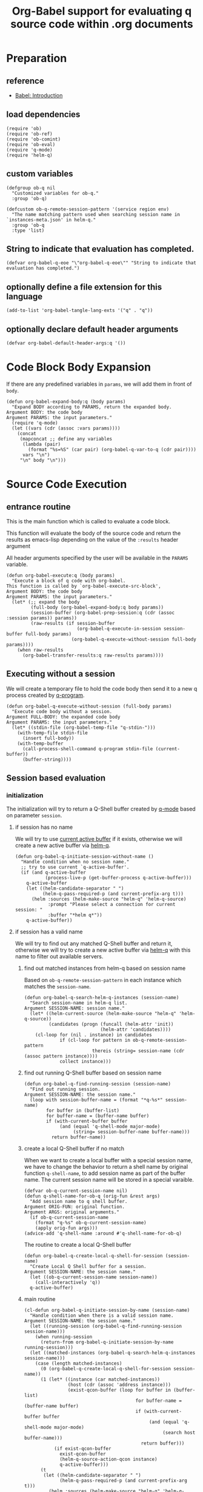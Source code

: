 # -*- encoding:utf-8 Mode: POLY-ORG; org-src-preserve-indentation: t; -*- ---
#+TITLE: Org-Babel support for evaluating q source code within .org documents
#+OPTIONS: toc:2
#+Startup: noindent
#+LATEX_HEADER: % copied from lstlang1.sty, to add new language support to Emacs Lisp.
#+LATEX_HEADER: \lstdefinelanguage{elisp}[]{lisp} {}
#+LATEX_HEADER: \lstloadlanguages{elisp}
#+PROPERTY: header-args :results silent
#+PROPERTY: literate-lang elisp
#+PROPERTY: literate-load yes

* Table of Contents                                            :TOC:noexport:
- [[#preparation][Preparation]]
  - [[#reference][reference]]
  - [[#load-dependencies][load dependencies]]
  - [[#custom-variables][custom variables]]
  - [[#string-to-indicate-that-evaluation-has-completed][String to indicate that evaluation has completed.]]
  - [[#optionally-define-a-file-extension-for-this-language][optionally define a file extension for this language]]
  - [[#optionally-declare-default-header-arguments][optionally declare default header arguments]]
- [[#code-block-body-expansion][Code Block Body Expansion]]
- [[#source-code-execution][Source Code Execution]]
  - [[#entrance-routine][entrance routine]]
  - [[#executing-without-a-session][Executing without a session]]
  - [[#session-based-evaluation][Session based evaluation]]
  - [[#how-to-show-result][How to show result]]
- [[#helpful-routines][helpful routines]]
  - [[#convert-an-elisp-var-into-a-string-of-q-source-code][Convert an elisp var into a string of q source code]]
  - [[#remove-duplicated-prompt-in-result][remove duplicated prompt in result]]
- [[#release-current-library][Release current library]]

* Preparation
** reference
- [[https://orgmode.org/worg/org-contrib/babel/intro.html#org0d774e6][Babel: Introduction]]
** load dependencies
#+BEGIN_SRC elisp
(require 'ob)
(require 'ob-ref)
(require 'ob-comint)
(require 'ob-eval)
(require 'q-mode)
(require 'helm-q)
#+END_SRC
** custom variables
#+BEGIN_SRC elisp
(defgroup ob-q nil
  "Customized variables for ob-q."
  :group 'ob-q)

(defcustom ob-q-remote-session-pattern '(service region env)
  "The name matching pattern used when searching session name in `instances-meta.json' in helm-q."
  :group 'ob-q
  :type 'list)
#+END_SRC

** String to indicate that evaluation has completed.
#+BEGIN_SRC elisp
(defvar org-babel-q-eoe "\"org-babel-q-eoe\"" "String to indicate that evaluation has completed.")
#+END_SRC
** optionally define a file extension for this language
#+BEGIN_SRC elisp
(add-to-list 'org-babel-tangle-lang-exts '("q" . "q"))
#+END_SRC
** optionally declare default header arguments
#+BEGIN_SRC elisp
(defvar org-babel-default-header-args:q '())
#+END_SRC


* Code Block Body Expansion
If there are any predefined variables in =params=, we will add them in front of =body=.
#+BEGIN_SRC elisp
(defun org-babel-expand-body:q (body params)
  "Expand BODY according to PARAMS, return the expanded body.
Argument BODY: the code body
Argument PARAMS: the input parameters."
  (require 'q-mode)
  (let ((vars (cdr (assoc :vars params))))
    (concat
     (mapconcat ;; define any variables
      (lambda (pair)
        (format "%s=%S" (car pair) (org-babel-q-var-to-q (cdr pair))))
      vars "\n")
     "\n" body "\n")))
#+END_SRC
* Source Code Execution
** entrance routine
This is the main function which is called to evaluate a code block.

This function will evaluate the body of the source code and
return the results as emacs-lisp depending on the value of the
=:results= header argument

All header arguments specified by the user will be available in the =PARAMS= variable.
#+BEGIN_SRC elisp
(defun org-babel-execute:q (body params)
  "Execute a block of q code with org-babel.
This function is called by `org-babel-execute-src-block',
Argument BODY: the code body
Argument PARAMS: the input parameters."
  (let* (;; expand the body
         (full-body (org-babel-expand-body:q body params))
         (session-buffer (org-babel-prep-session:q (cdr (assoc :session params)) params))
         (raw-results (if session-buffer
                          (org-babel-q-execute-in-session session-buffer full-body params)
                        (org-babel-q-execute-without-session full-body params))))
    (when raw-results
      (org-babel-transfer-results:q raw-results params))))
#+END_SRC
** Executing without a session
We will create a temporary file to hold the code body then send it to a new q process created by [[https://github.com/psaris/q-mode/blob/master/q-mode.el#L113][q-program]].
#+BEGIN_SRC elisp
(defun org-babel-q-execute-without-session (full-body params)
  "Execute code body without a session.
Argument FULL-BODY: the expanded code body
Argument PARAMS: the input parameters."
  (let* ((stdin-file (org-babel-temp-file "q-stdin-")))
    (with-temp-file stdin-file
      (insert full-body))
    (with-temp-buffer
      (call-process-shell-command q-program stdin-file (current-buffer))
      (buffer-string))))
#+END_SRC
** Session based evaluation
*** initialization
The initialization will try to return a Q-Shell buffer created by [[https://github.com/psaris/q-mode/][q-mode]] based on parameter =session=.
**** if session has no name
We will try to use [[https://github.com/psaris/q-mode/blob/master/q-mode.el#L220][current active buffer]] if it exists,
otherwise we will create a new active buffer via [[https://github.com/emacs-q/helm-q.el][helm-q]].
#+BEGIN_SRC elisp
(defun org-babel-q-initiate-session-without-name ()
  "Handle condition when no session name."
  ;; try to use current `q-active-buffer'.
  (if (and q-active-buffer
           (process-live-p (get-buffer-process q-active-buffer)))
    q-active-buffer
    (let ((helm-candidate-separator " ")
          (helm-q-pass-required-p (and current-prefix-arg t)))
      (helm :sources (helm-make-source "helm-q" 'helm-q-source)
            :prompt "Please select a connection for current session: "
            :buffer "*helm q*"))
    q-active-buffer))
#+END_SRC
**** if session has a valid name
We will try to find out any matched Q-Shell buffer and return it,
otherwise we will try to create a new active buffer via [[https://github.com/emacs-q/helm-q.el][helm-q]] with this name to filter out available servers.
***** find out matched instances from helm-q based on session name
Based on =ob-q-remote-session-pattern= in each instance which matches the =session-name=.
# 2. Use =session-name= as the matching string in =helm-q=.
#+BEGIN_SRC elisp
(defun org-babel-q-search-helm-q-instances (session-name)
  "Search session-name in helm-q list.
Argument SESSION-NAME: session name."
  (let* ((helm-current-source (helm-make-source "helm-q" 'helm-q-source))
         (candidates (progn (funcall (helm-attr 'init))
                            (helm-attr 'candidates))))
    (cl-loop for (nil . instance) in candidates
             if (cl-loop for pattern in ob-q-remote-session-pattern
                         thereis (string= session-name (cdr (assoc pattern instance))))
             collect instance)))
#+END_SRC
***** find out running Q-Shell buffer based on session name
#+BEGIN_SRC elisp
(defun org-babel-q-find-running-session (session-name)
  "Find out running session.
Argument SESSION-NAME: the session name."
  (loop with session-buffer-name = (format "*q-%s*" session-name)
        for buffer in (buffer-list)
        for buffer-name = (buffer-name buffer)
        if (with-current-buffer buffer
             (and (equal 'q-shell-mode major-mode)
                  (string= session-buffer-name buffer-name)))
          return buffer-name))
#+END_SRC
***** create a local Q-Shell buffer if no match
When we want to create a local buffer with a special session name, we have to change the behavior to return a shell name
by original function =q-shell-name=, to add session name as part of the buffer name.
The current session name will be stored in a special varaible.
#+BEGIN_SRC elisp
(defvar ob-q-current-session-name nil)
(defun q-shell-name-for-ob-q (orig-fun &rest args)
  "Add session name to q shell buffer.
Argument ORIG-FUN: original function.
Argument ARGS: original arguments."
  (if ob-q-current-session-name
    (format "q-%s" ob-q-current-session-name)
    (apply orig-fun args)))
(advice-add 'q-shell-name :around #'q-shell-name-for-ob-q)
#+END_SRC

The routine to create a local Q-Shell buffer
#+BEGIN_SRC elisp
(defun org-babel-q-create-local-q-shell-for-session (session-name)
  "Create Local Q Shell buffer for a session.
Argument SESSION-NAME: the session name."
  (let ((ob-q-current-session-name session-name))
    (call-interactively 'q))
  q-active-buffer)
#+END_SRC


***** main routine
#+BEGIN_SRC elisp
(cl-defun org-babel-q-initiate-session-by-name (session-name)
  "Handle condition when there is a valid session name.
Argument SESSION-NAME: the session name."
  (let ((running-session (org-babel-q-find-running-session session-name)))
    (when running-session
      (return-from org-babel-q-initiate-session-by-name running-session)))
  (let ((matched-instances (org-babel-q-search-helm-q-instances session-name)))
    (case (length matched-instances)
      (0 (org-babel-q-create-local-q-shell-for-session session-name))
      (1 (let* ((instance (car matched-instances))
                (host (cdr (assoc 'address instance)))
                (exist-qcon-buffer (loop for buffer in (buffer-list)
                                         for buffer-name = (buffer-name buffer)
                                         if (with-current-buffer buffer
                                              (and (equal 'q-shell-mode major-mode)
                                                   (search host buffer-name)))
                                           return buffer)))
           (if exist-qcon-buffer
             exist-qcon-buffer
             (helm-q-source-action-qcon instance)
             q-active-buffer)))
      (t
       (let ((helm-candidate-separator " ")
             (helm-q-pass-required-p (and current-prefix-arg t)))
         (helm :sources (helm-make-source "helm-q" 'helm-q-source)
               :input session-name
               :buffer "*helm q*"))
       q-active-buffer))))
#+END_SRC
**** entrance of initialization
This routine can be invoked by Emacs Lisp function =org-babel-initiate-session=.
#+BEGIN_SRC elisp
(defun org-babel-q-initiate-session (session params)
  "Return the initialized session buffer.
Argument SESSION: the session name.
Argument PARAMS: the parameters for code block."
  (save-current-buffer
    (let* ((session-list (assoc :session params))
           (session (if session-list
                      (cdr session-list)
                      ;; default value for `:session', not depending on `org-babel-default-header-args'.
                      "none")))
      (cond ((null session)
             (org-babel-q-initiate-session-without-name))
            ((string= "none" session)
             nil)
            (t (org-babel-q-initiate-session-by-name session))))))
#+END_SRC
*** prepare
This routine can be invoked by Emacs Lisp function =org-babel-initiate-session=.
#+BEGIN_SRC elisp
(defun org-babel-prep-session:q (session params)
  "Prepare SESSION according to the header arguments specified in PARAMS.
Arguments SESSION: the session name.
Arguments PARAMS: the input parameters."
  (org-babel-q-initiate-session session params))
#+END_SRC
*** execute
#+BEGIN_SRC elisp
(defun org-babel-q-execute-in-session (session-buffer full-body params)
  "Execute code body in a session.
Argument SESSION-BUFFER: the session associated buffer.
Argument FULL-BODY: the expanded code body
Argument PARAMS: the input parameters."
  (let ((results-list
         (org-babel-comint-with-output
             (session-buffer org-babel-q-eoe t full-body)
           (dolist (code (list full-body org-babel-q-eoe))
             (insert (org-babel-chomp code))
             (comint-send-input nil t)))))
    (org-babel-q-remove-prompts-in-result session-buffer results-list)))
#+END_SRC
** How to show result
Please note that if [[https://orgmode.org/manual/Results-of-Evaluation.html][result]] type is =value=, we will only collect the last valid output line as results.
#+BEGIN_SRC elisp
(defun org-babel-transfer-results:q (results params)
  "Convert raw results to Emacs Lisp Result.
This function is called by `org-babel-execute-src-block',
Argument RESULTS: the raw results.
Argument PARAMS: the input parameters."
  (let ((result-params (cdr (assq :result-params params)))
        (results (string-trim results)))
    (when (eq 'value (cdr (assq :result-type params)))
      (setf results (car (last (split-string results "[\n\r]+")))))
    (org-babel-result-cond result-params
      results
      (let ((tmp-file (org-babel-temp-file "q-")))
        (with-temp-file tmp-file (insert results))
        (org-babel-import-elisp-from-file tmp-file)))))
#+END_SRC
* helpful routines
** Convert an elisp var into a string of q source code
#+BEGIN_SRC elisp
(defun org-babel-q-var-to-q (var)
  "Convert an var into q source code to specify it with the same value.
Argument VAR: a q varaible."
  (format "%S" var))
#+END_SRC
** remove duplicated prompt in result
The =comint-prompt-regexp= may got printed for many times in the start of one line,
we have to remove them in the results.
We will also convert the =results-list= into a string containing the results.
#+BEGIN_SRC elisp
(defun org-babel-q-remove-prompts-in-result (session-buffer results-list)
  "Remove duplicated prompts in result.
Argument SESSION-BUFFER: the session associated buffer.
Argument RESULTS-LIST: the list of result string."
  (let ((prompt-regexp-to-remove (with-current-buffer session-buffer
                                   comint-prompt-regexp)))
    (with-output-to-string
      (cl-loop for text in results-list
               until (string-match org-babel-q-eoe text)
               do (while (string-match prompt-regexp-to-remove text)
                    (setf text (replace-match "" nil nil text)))
               (princ text)))))
#+END_SRC
* Release current library
And when a new version of [[./ob-q.el]] can release from this file,
the following code should execute.
#+BEGIN_SRC elisp :load no
(literate-elisp-tangle
 "ob-q.org"
 :header ";;; ob-q.el --- A library to manage remote q sessions with Helm and q-mode  -*- lexical-binding: t; -*-

;; URL: https://github.com/emacs-q/ob-q.el
;; Package-Requires: ((emacs \"26.1\") (cl-lib \"0.6\") (org \"9.3\") (q-mode \"0.1\") (cl-lib \"1.0\"))

;;; Requirements:

;; ob-q requires the installation of program q and qcon, and additional q-mode.el for session support and optional helm-q.el
;; for a better session management interface.

;;; Commentary:

;; ob-q is an Emacs Lisp library to provide Org-Babel support for evaluating q source code within .org documents.
"
                 :tail "(provide 'ob-q)
;;; ob-q.el ends here
")
#+END_SRC
